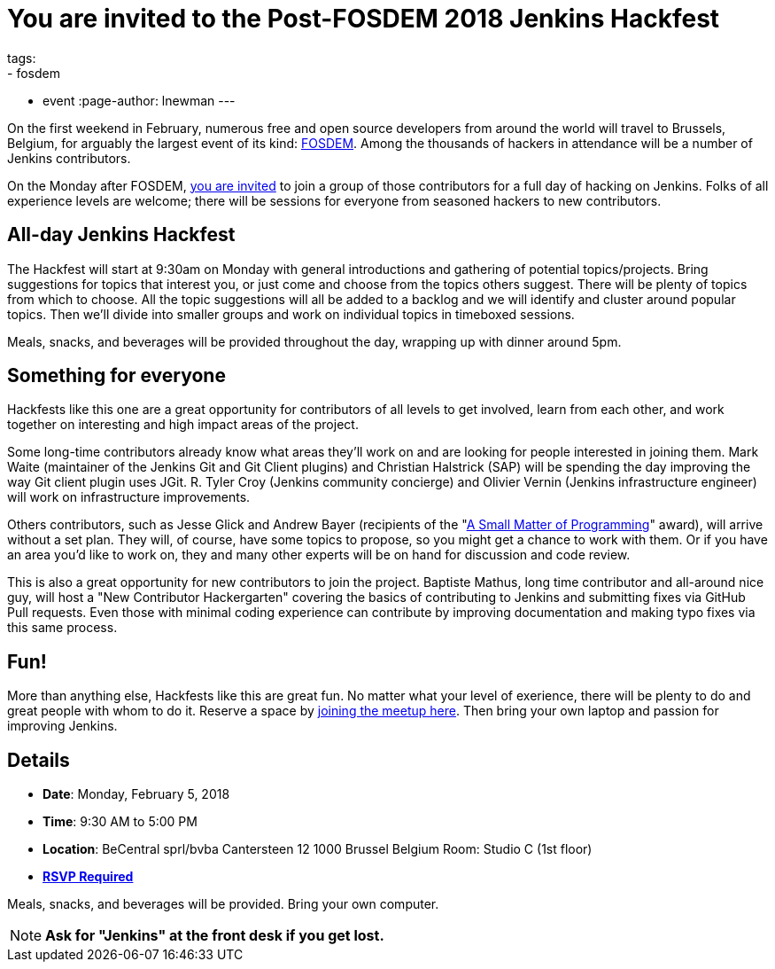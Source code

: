 = You are invited to the Post-FOSDEM 2018 Jenkins Hackfest
tags:
- fosdem
- event
:page-author: lnewman
---

On the first weekend in February, numerous free and open source developers from around the
world will travel to Brussels, Belgium, for arguably the largest event of its kind:
link:https://fosdem.org[FOSDEM].
Among the thousands of hackers in attendance will be a number of Jenkins contributors.

On the Monday after FOSDEM,
link:https://www.meetup.com/jenkinsmeetup/events/246098584/[you are invited] to join a group of those contributors for a full day of hacking on Jenkins.
Folks of all experience levels are welcome;
there will be sessions for everyone from seasoned hackers to new contributors.

== All-day Jenkins Hackfest

The Hackfest will start at 9:30am on Monday with general introductions and gathering of potential topics/projects.
Bring suggestions for topics that interest you, or just come and choose from the topics others suggest.
There will be plenty of topics from which to choose.
All the topic suggestions will all be added to a backlog and we will identify and cluster around popular topics.
Then we'll divide into smaller groups and work on individual topics in timeboxed sessions.

Meals, snacks, and beverages will be provided throughout the day, wrapping up with dinner around 5pm.

== Something for everyone

Hackfests like this one are a great opportunity for contributors of all levels to get involved, learn from each other, and
work together on interesting and high impact areas of the project.

Some long-time contributors already know what areas they'll work on and are looking for people interested in joining them.
Mark Waite (maintainer of the Jenkins Git and Git Client plugins) and Christian Halstrick (SAP) will be spending the day improving the way Git client plugin uses JGit.
R. Tyler Croy (Jenkins community concierge) and Olivier Vernin (Jenkins infrastructure engineer) will work on infrastructure improvements.

Others contributors, such as Jesse Glick and Andrew Bayer
(recipients of the  "link:/blog/2017/09/08/enumerators-in-pipeline/[A Small Matter of Programming]" award), will arrive without a set plan.
They will, of course, have some topics to propose, so you might get a chance to work with them.
Or if you have an area you'd like to work on, they and many other experts will be on hand for discussion and code review.

This is also a great opportunity for new contributors to join the project.
Baptiste Mathus, long time contributor and all-around nice guy, will host a "New Contributor Hackergarten" covering the basics of contributing to Jenkins and submitting fixes via GitHub Pull requests.
Even those with minimal coding experience can contribute by improving documentation and making typo fixes via this same process.

== Fun!

More than anything else, Hackfests like this are great fun.
No matter what your level of exerience, there will be plenty to do and great people with whom to do it.
Reserve a space by
link:https://www.meetup.com/jenkinsmeetup/events/246098584/[joining the meetup here].
Then bring your own laptop and passion for improving Jenkins.

== Details

* *Date*: Monday, February 5, 2018
* *Time*: 9:30 AM to 5:00 PM
* *Location*: BeCentral sprl/bvba
  Cantersteen 12
  1000 Brussel
  Belgium
  Room: Studio C (1st floor)
* *link:https://www.meetup.com/jenkinsmeetup/events/246098584/[RSVP Required]*

Meals, snacks, and beverages will be provided.
Bring your own computer.

NOTE: *Ask for "Jenkins" at the front desk if you get lost.*


